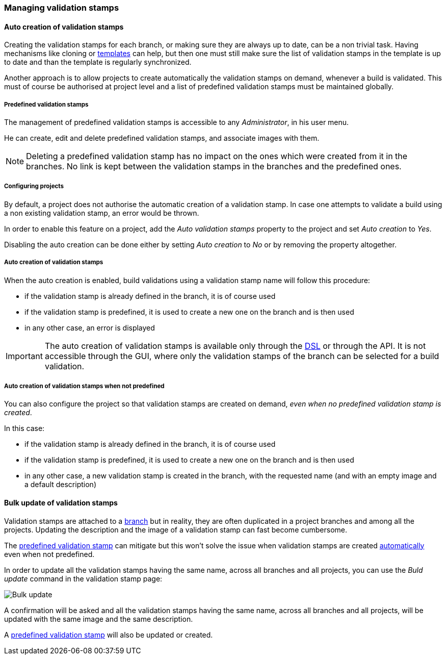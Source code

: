 [[validation-stamps]]
=== Managing validation stamps

[[validation-stamps-auto]]
==== Auto creation of validation stamps

Creating the validation stamps for each branch, or making sure they are
always up to date, can be a non trivial task. Having mechanisms like cloning
or <<templates,templates>> can help, but then one must still make sure
the list of validation stamps in the template is up to date and than the
template is regularly synchronized.

Another approach is to allow projects to create automatically the validation
stamps on demand, whenever a build is validated. This must of course be
authorised at project level and a list of predefined validation stamps must be
maintained globally.

[[validation-stamps-auto-predefined]]
===== Predefined validation stamps

The management of predefined validation stamps is accessible to any
_Administrator_, in his user menu.

He can create, edit and delete predefined validation stamps, and associate
images with them.

NOTE: Deleting a predefined validation stamp has no impact on the ones which
were created from it in the branches. No link is kept between the validation
stamps in the branches and the predefined ones.

[[validation-stamps-auto-projects]]
===== Configuring projects

By default, a project does not authorise the automatic creation of a validation
stamp. In case one attempts to validate a build using a non existing validation
stamp, an error would be thrown.

In order to enable this feature on a project, add the _Auto validation stamps_
property to the project and set _Auto creation_ to _Yes_.

Disabling the auto creation can be done either by setting _Auto creation_ to
_No_ or by removing the property altogether.


[[validation-stamps-auto-creation]]
===== Auto creation of validation stamps

When the auto creation is enabled, build validations using a validation stamp
name will follow this procedure:

* if the validation stamp is already defined in the branch, it is of
  course used
* if the validation stamp is predefined, it is used to create a new one on
  the branch and is then used
* in any other case, an error is displayed

IMPORTANT: The auto creation of validation stamps is available only through the
<<dsl,DSL>> or through the API. It is not accessible through the GUI, where
only the validation stamps of the branch can be selected for a build validation.

[[validation-stamps-auto-creation-if-not-predefined]]
===== Auto creation of validation stamps when not predefined

You can also configure the project so that validation stamps are created on demand, _even when
no predefined validation stamp is created_.

In this case:

* if the validation stamp is already defined in the branch, it is of
  course used
* if the validation stamp is predefined, it is used to create a new one on
  the branch and is then used
* in any other case, a new validation stamp is created in the branch, with the requested name (and with
  an empty image and a default description)

[[validation-stamps-bulk-update]]
==== Bulk update of validation stamps

Validation stamps are attached to a <<model,branch>> but in reality, they are
often duplicated in a project branches and among all the projects. Updating
the description and the image of a validation stamp can fast become cumbersome.

The <<validation-stamps-auto-predefined,predefined validation stamp>> can
mitigate but this won't solve the issue when validation stamps are created
<<validation-stamps-auto-creation-if-not-predefined,automatically>> even when
not predefined.

In order to update all the validation stamps having the same name, across all
branches and all projects, you can use the _Buld update_ command in the
validation stamp page:

image::images/validation-stamp-bulk-update.png[Bulk update]

A confirmation will be asked and all the validation stamps having the same
name, across all branches and all projects, will be updated with the same
image and the same description.

A <<validation-stamps-auto-predefined,predefined validation stamp>> will
also be updated or created.
